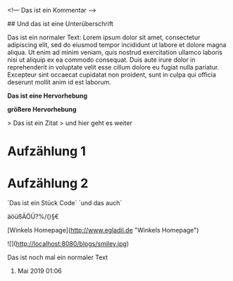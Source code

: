<!---Das ist ein Kommentar--># Das ist eine Überschrift
## Und das ist eine Unterüberschrift
Das ist ein normaler Text:Lorem ipsum dolor sit amet, consectetur adipiscing elit, sed do eiusmod tempor incididunt ut labore et dolore magna aliqua. Ut enim ad minim veniam, quis nostrud exercitation ullamco laboris nisi ut aliquip ex ea commodo consequat. Duis aute irure dolor in reprehenderit in voluptate velit esse cillum dolore eu fugiat nulla pariatur. Excepteur sint occaecat cupidatat non proident, sunt in culpa qui officia deserunt mollit anim id est laborum.
*Das ist eine Hervorhebung*
**größere Hervorhebung**

> Das ist ein Zitat> und hier geht es weiter
* Aufzählung 1* Aufzählung 2
`Das ist ein Stück Code``und das auch`
äöüßÄÖÜ?%/()§€
[Winkels Homepage](http://www.egladil.de "Winkels Homepage")
![](http://localhost:8080/blogs/smiley.jpg)
Das ist noch mal ein normaler Text
19. Mai 2019 01:06




